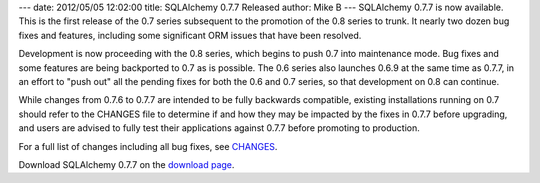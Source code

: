 ---
date: 2012/05/05 12:02:00
title: SQLAlchemy 0.7.7 Released
author: Mike B
---
SQLAlchemy 0.7.7 is now available.  This is the first release of the 0.7
series subsequent to the promotion of the 0.8 series to trunk.   It nearly 
two dozen bug fixes and features, including some significant ORM issues
that have been resolved.   

Development is now proceeding with the 0.8 series, which begins
to push 0.7 into maintenance mode.  Bug fixes and some 
features are being backported to 0.7 as is possible.   The 0.6 series 
also launches 0.6.9 at the same time as 0.7.7, in an effort to "push out"
all the pending fixes for both the 0.6 and 0.7 series, so that development
on 0.8 can continue.

While changes from 0.7.6 to 0.7.7 are intended to be fully backwards 
compatible, existing installations running on 0.7 should refer to the CHANGES file
to determine if and how they may be impacted by the fixes in 0.7.7 
before upgrading, and users are advised to fully test their applications
against 0.7.7 before promoting to production.

For a full list of changes including all
bug fixes, see 
`CHANGES </changelog/CHANGES_0_7_7>`_.

Download SQLAlchemy 0.7.7 on the `download page </download.html>`_.
